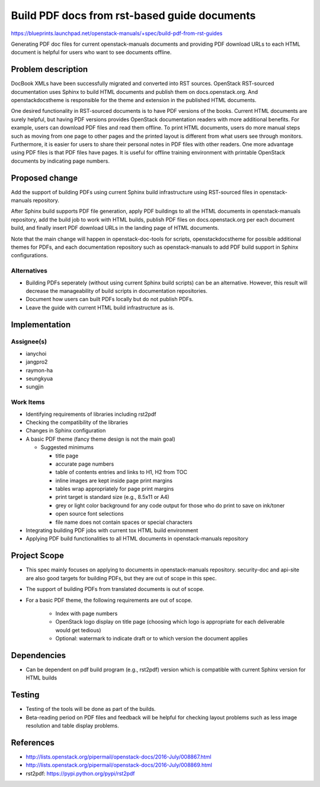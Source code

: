 ..
 This work is licensed under a Creative Commons Attribution 3.0 Unported
 License.

 http://creativecommons.org/licenses/by/3.0/legalcode

=============================================
Build PDF docs from rst-based guide documents
=============================================

https://blueprints.launchpad.net/openstack-manuals/+spec/build-pdf-from-rst-guides

Generating PDF doc files for current openstack-manuals documents
and providing PDF download URLs to each HTML document is helpful for
users who want to see documents offline.

Problem description
===================

DocBook XMLs have been successfully migrated and converted
into RST sources. OpenStack RST-sourced documentation uses Sphinx
to build HTML documents and publish them on docs.openstack.org.
And openstackdocstheme is responsible for the theme and extension
in the published HTML documents.

One desired functionality in RST-sourced documents is to have PDF
versions of the books. Current HTML documents are surely helpful,
but having PDF versions provides OpenStack documentation readers
with more additional benefits. For example, users can download PDF files
and read them offline. To print HTML documents, users do more manual
steps such as moving from one page to other pages and the printed layout
is different from what users see through monitors. Furthermore,
it is easier for users to share their personal notes in PDF files with
other readers. One more advantage using PDF files is that PDF files have
pages. It is useful for offline training environment with printable
OpenStack documents by indicating page numbers.

Proposed change
===============

Add the support of building PDFs using current Sphinx build
infrastructure using RST-sourced files in openstack-manuals repository.

After Sphinx build supports PDF file generation, apply PDF buildings to
all the HTML documents in openstack-manuals repository, add the build
job to work with HTML builds, publish PDF files on docs.openstack.org
per each document build, and finally insert PDF download URLs
in the landing page of HTML documents.

Note that the main change will happen in openstack-doc-tools
for scripts, openstackdocstheme for possible additional themes for PDFs,
and each documentation repository such as openstack-manuals to add
PDF build support in Sphinx configurations.

Alternatives
------------

* Building PDFs seperately (without using current Sphinx build scripts)
  can be an alternative. However, this result will decrease the manageability
  of build scripts in documentation repositories.

* Document how users can built PDFs locally but do not publish PDFs.

* Leave the guide with current HTML build infrastructure as is.

Implementation
==============

Assignee(s)
-----------

* ianychoi
* jangpro2
* raymon-ha
* seungkyua
* sungjin

Work Items
----------

* Identifying requirements of libraries including rst2pdf
* Checking the compatibility of the libraries
* Changes in Sphinx configuration
* A basic PDF theme (fancy theme design is not the main goal)

  * Suggested minimums

    * title page
    * accurate page numbers
    * table of contents entries and links to H1, H2 from TOC
    * inline images are kept inside page print margins
    * tables wrap appropriately for page print margins
    * print target is standard size (e.g., 8.5x11 or A4)
    * grey or light color background for any code output for those
      who do print to save on ink/toner
    * open source font selections
    * file name does not contain spaces or special characters

* Integrating building PDF jobs with current tox HTML build environment
* Applying PDF build functionalities to all HTML documents in
  openstack-manuals repository

Project Scope
=============

* This spec mainly focuses on applying to documents in openstack-manuals
  repository. security-doc and api-site are also good targets for building
  PDFs, but they are out of scope in this spec.
* The support of building PDFs from translated documents is out of scope.
* For a basic PDF theme, the following requirements are out of scope.

    * Index with page numbers
    * OpenStack logo display on title page
      (choosing which logo is appropriate for each deliverable would
      get tedious)
    * Optional: watermark to indicate draft or to which version
      the document applies

Dependencies
============

* Can be dependent on pdf build program (e.g., rst2pdf) version
  which is compatible with current Sphinx version for HTML builds

Testing
=======

* Testing of the tools will be done as part of the builds.
* Beta-reading period on PDF files and feedback will be helpful
  for checking layout problems such as less image resolution and
  table display problems.

References
==========

* http://lists.openstack.org/pipermail/openstack-docs/2016-July/008867.html
* http://lists.openstack.org/pipermail/openstack-docs/2016-July/008869.html
* rst2pdf: https://pypi.python.org/pypi/rst2pdf
